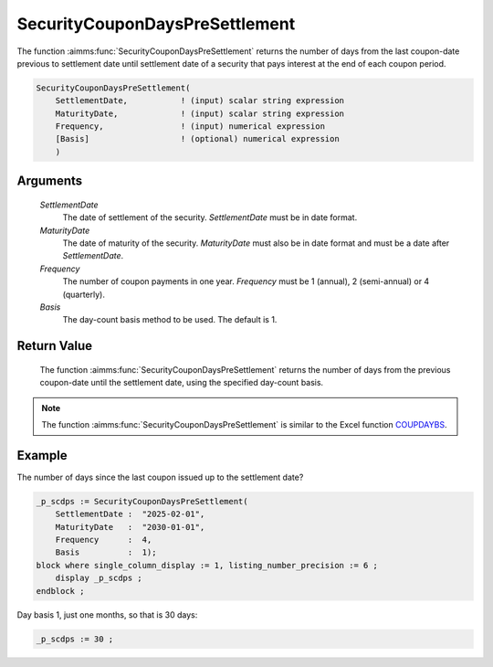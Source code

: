 .. aimms:function:: SecurityCouponDaysPreSettlement(SettlementDate, MaturityDate, Frequency, Basis)

.. _SecurityCouponDaysPreSettlement:

SecurityCouponDaysPreSettlement
===============================

The function :aimms:func:`SecurityCouponDaysPreSettlement` returns the number of
days from the last coupon-date previous to settlement date until
settlement date of a security that pays interest at the end of each
coupon period.

.. code-block:: aimms

    SecurityCouponDaysPreSettlement(
        SettlementDate,           ! (input) scalar string expression
        MaturityDate,             ! (input) scalar string expression
        Frequency,                ! (input) numerical expression
        [Basis]                   ! (optional) numerical expression
        )

Arguments
---------

    *SettlementDate*
        The date of settlement of the security. *SettlementDate* must be in date
        format.

    *MaturityDate*
        The date of maturity of the security. *MaturityDate* must also be in
        date format and must be a date after *SettlementDate*.

    *Frequency*
        The number of coupon payments in one year. *Frequency* must be 1
        (annual), 2 (semi-annual) or 4 (quarterly).

    *Basis*
        The day-count basis method to be used. The default is 1.

Return Value
------------

    The function :aimms:func:`SecurityCouponDaysPreSettlement` returns the number of
    days from the previous coupon-date until the settlement date, using the
    specified day-count basis.

.. note::

    The function :aimms:func:`SecurityCouponDaysPreSettlement` is similar to the Excel
    function `COUPDAYBS <https://support.microsoft.com/en-us/office/coupdaybs-function-eb9a8dfb-2fb2-4c61-8e5d-690b320cf872>`_.



Example
-------

The number of days since the last coupon issued up to the settlement date?

.. code-block:: aimms

    _p_scdps := SecurityCouponDaysPreSettlement(
        SettlementDate :  "2025-02-01", 
        MaturityDate   :  "2030-01-01", 
        Frequency      :  4,
        Basis          :  1);
    block where single_column_display := 1, listing_number_precision := 6 ;
        display _p_scdps ;
    endblock ;

Day basis 1, just one months, so that is 30 days:

.. code-block:: aimms

    _p_scdps := 30 ;

.. seealso::

    *   Day count basis :ref:`methods<ff.dcb>`. 
    *   General :ref:`equations<ff.sec.coupn>` for securities with multiple coupons.
